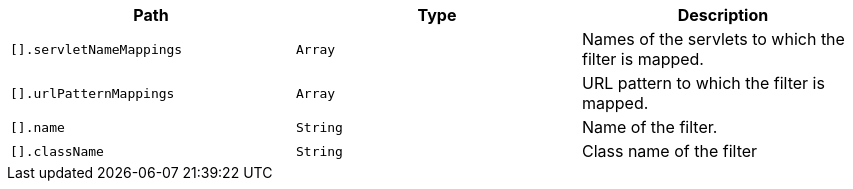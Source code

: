 |===
|Path|Type|Description

|`+[].servletNameMappings+`
|`+Array+`
|Names of the servlets to which the filter is mapped.

|`+[].urlPatternMappings+`
|`+Array+`
|URL pattern to which the filter is mapped.

|`+[].name+`
|`+String+`
|Name of the filter.

|`+[].className+`
|`+String+`
|Class name of the filter

|===
